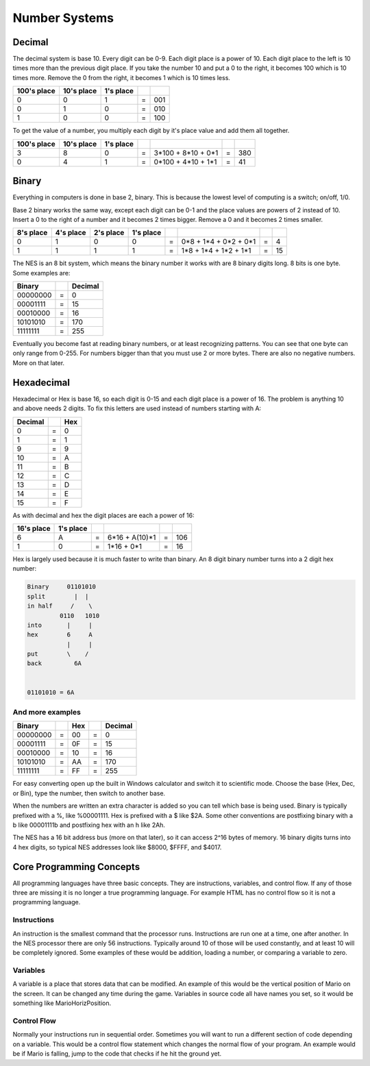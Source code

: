 **************
Number Systems
**************

Decimal
=======

The decimal system is base 10. Every digit can be 0-9. Each digit place
is a power of 10. Each digit place to the left is 10 times more than the
previous digit place. If you take the number 10 and put a 0 to the
right, it becomes 100 which is 10 times more. Remove the 0 from the
right, it becomes 1 which is 10 times less.
 
=========== ========== ========= = ===
100's place 10's place 1's place
=========== ========== ========= = ===
    0           0         1      = 001
    0           1         0      = 010
    1           0         0      = 100
=========== ========== ========= = ===

To get the value of a number, you multiply each digit by it's place
value and add them all together.
  
===========    ==========    =========    = ================== = ===
100's place    10's place    1's place
===========    ==========    =========    = ================== = ===
    3              8            0         = 3*100 + 8*10 + 0*1 = 380
    0              4            1         = 0*100 + 4*10 + 1*1 = 41
===========    ==========    =========    = ================== = ===

Binary
======

Everything in computers is done in base 2, binary. This is because the
lowest level of computing is a switch; on/off, 1/0.

Base 2 binary works the same way, except each digit can be 0-1 and the
place values are powers of 2 instead of 10. Insert a 0 to the right of a
number and it becomes 2 times bigger. Remove a 0 and it becomes 2 times
smaller.
 
=========    =========    =========   =========  = ===================== = ==
8's place    4's place    2's place   1's place
=========    =========    =========   =========  = ===================== = ==
   0            1            0           0       = 0*8 + 1*4 + 0*2 + 0*1 = 4
   1            1            1           1       = 1*8 + 1*4 + 1*2 + 1*1 = 15
=========    =========    =========   =========  = ===================== = ==

The NES is an 8 bit system, which means the binary number it works with are 8
binary digits long. 8 bits is one byte. Some examples are:
  
======== = =======
Binary     Decimal
======== = =======
00000000 =  0
00001111 =  15
00010000 =  16
10101010 =  170
11111111 =  255
======== = =======

Eventually you become fast at reading binary numbers, or at least
recognizing patterns. You can see that one byte can only range from
0-255. For numbers bigger than that you must use 2 or more bytes. There
are also no negative numbers. More on that later.

Hexadecimal
===========

Hexadecimal or Hex is base 16, so each digit is 0-15 and each digit
place is a power of 16. The problem is anything 10 and above needs 2
digits. To fix this letters are used instead of numbers starting with A:
  
======= = ===
Decimal   Hex
======= = ===
    0   =  0
    1   =  1
    9   =  9
   10   =  A
   11   =  B
   12   =  C
   13   =  D
   14   =  E
   15   =  F
======= = ===

As with decimal and hex the digit places are each a power of 16:
  
==========   =========  = ============== = ===
16's place   1's place
==========   =========  = ============== = ===
    6           A       = 6*16 + A(10)*1 = 106
    1           0       = 1*16 +     0*1 = 16
==========   =========  = ============== = ===

Hex is largely used because it is much faster to write than binary. An
8 digit binary number turns into a 2 digit hex number:
  
.. code-block:: text

    Binary     01101010
    split        |  |
    in half     /    \
             0110   1010
    into       |     |
    hex        6     A
               |     |
    put        \    /
    back         6A
     

    01101010 = 6A

And more examples
-----------------

======== = === = =======
Binary     Hex   Decimal 
======== = === = =======
00000000 = 00  = 0
00001111 = 0F  = 15
00010000 = 10  = 16
10101010 = AA  = 170
11111111 = FF  = 255
======== = === = =======

For easy converting open up the built in Windows calculator and switch
it to scientific mode. Choose the base (Hex, Dec, or Bin), type the
number, then switch to another base.

When the numbers are written an extra character is added so you can
tell which base is being used. Binary is typically prefixed with a %,
like %00001111. Hex is prefixed with a $ like $2A. Some other
conventions are postfixing binary with a b like 00001111b and postfixing
hex with an h like 2Ah.

The NES has a 16 bit address bus (more on that later), so it can access
2^16 bytes of memory. 16 binary digits turns into 4 hex digits, so
typical NES addresses look like $8000, $FFFF, and $4017.

Core Programming Concepts
=========================

All programming languages have three basic concepts. They are
instructions, variables, and control flow. If any of those three are
missing it is no longer a true programming language. For example HTML
has no control flow so it is not a programming language.

Instructions
------------

An instruction is the smallest command that the processor runs.
Instructions are run one at a time, one after another. In the NES
processor there are only 56 instructions. Typically around 10 of those
will be used constantly, and at least 10 will be completely ignored.
Some examples of these would be addition, loading a number, or comparing
a variable to zero.

Variables
---------

A variable is a place that stores data that can be modified. An example
of this would be the vertical position of Mario on the screen. It can be
changed any time during the game. Variables in source code all have
names you set, so it would be something like MarioHorizPosition.

Control Flow
------------

Normally your instructions run in sequential order. Sometimes you will
want to run a different section of code depending on a variable. This
would be a control flow statement which changes the normal flow of your
program. An example would be if Mario is falling, jump to the code that
checks if he hit the ground yet.
